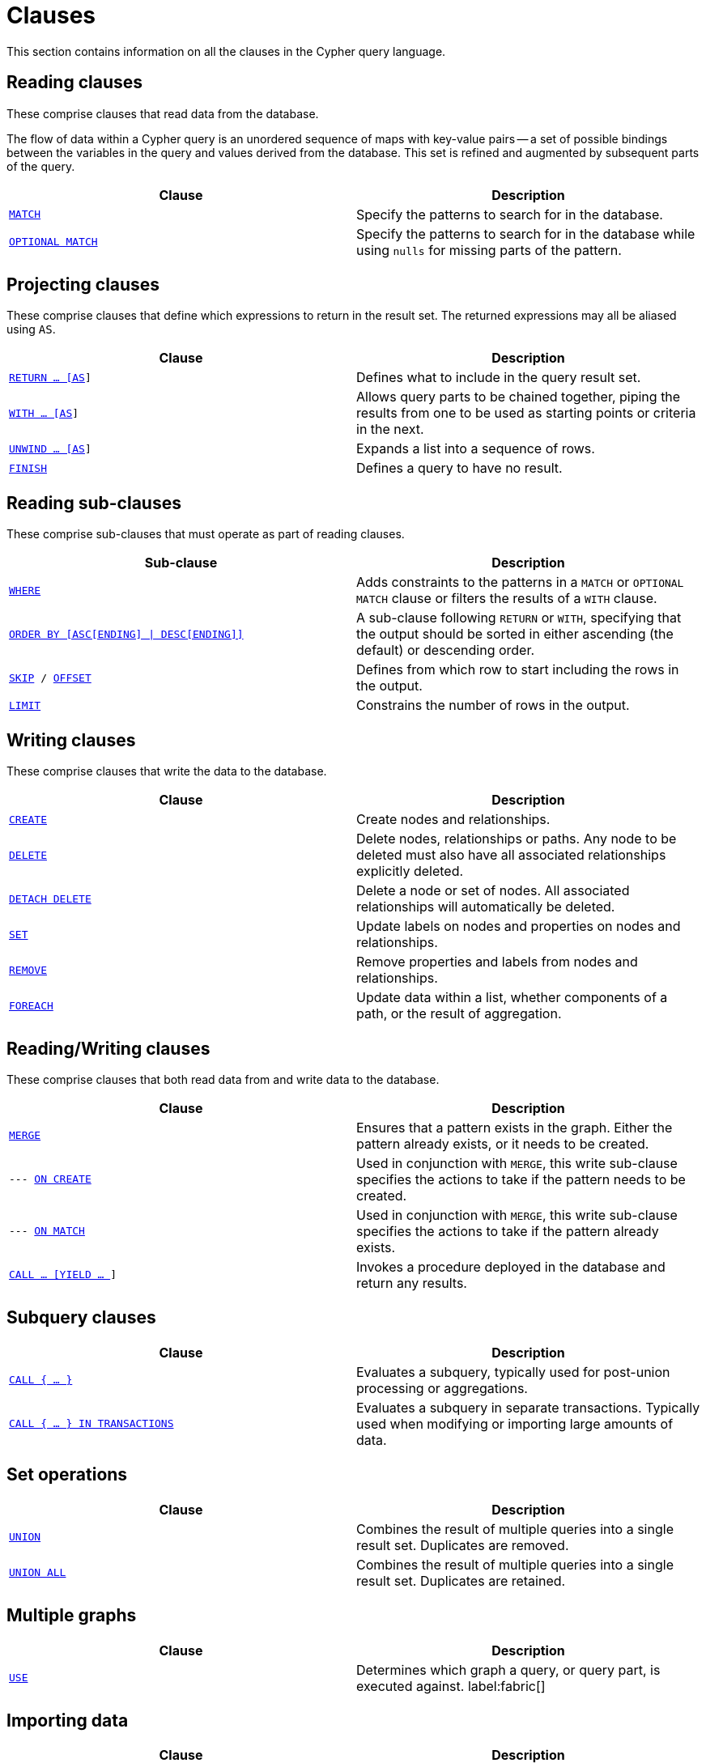 :description: This section contains information on all the clauses in the Cypher query language.

[[query-clause]]
= Clauses

This section contains information on all the clauses in the Cypher query language.

[[reading-clauses]]
== Reading clauses

These comprise clauses that read data from the database.

The flow of data within a Cypher query is an unordered sequence of maps with key-value pairs -- a set of possible bindings between the variables in the query and values derived from the database.
This set is refined and augmented by subsequent parts of the query.

[options="header"]
|===
| Clause | Description

m| xref::clauses/match.adoc[MATCH]
| Specify the patterns to search for in the database.

m| xref::clauses/optional-match.adoc[OPTIONAL MATCH]
| Specify the patterns to search for in the database while using `nulls` for missing parts of the pattern.

|===

[[projecting-clauses]]
== Projecting clauses

These comprise clauses that define which expressions to return in the result set.
The returned expressions may all be aliased using `AS`.

[options="header"]
|===
| Clause | Description

m| xref::clauses/return.adoc[RETURN ... [AS]]
| Defines what to include in the query result set.

m| xref::clauses/with.adoc[WITH ... [AS]]
| Allows query parts to be chained together, piping the results from one to be used as starting points or criteria in the next.

m| xref::clauses/unwind.adoc[UNWIND ... [AS]]
| Expands a list into a sequence of rows.

m| xref::clauses/finish.adoc[FINISH]
| Defines a query to have no result.

|===

[[reading-sub-clauses]]
== Reading sub-clauses

These comprise sub-clauses that must operate as part of reading clauses.

[options="header"]
|===
| Sub-clause | Description

m| xref::clauses/where.adoc[WHERE]
| Adds constraints to the patterns in a `MATCH` or `OPTIONAL MATCH` clause or filters the results of a `WITH` clause.

m| xref::clauses/order-by.adoc[ORDER BY [ASC[ENDING\] \| DESC[ENDING\]\]]
| A sub-clause following `RETURN` or `WITH`, specifying that the output should be sorted in either ascending (the default) or descending order.

m| xref::clauses/skip.adoc[SKIP] / xref::clauses/skip.adoc#offset-synonym[`OFFSET`]
| Defines from which row to start including the rows in the output.

m| xref::clauses/limit.adoc[LIMIT]
| Constrains the number of rows in the output.

|===

[[writing-clauses]]
== Writing clauses

These comprise clauses that write the data to the database.

[options="header"]
|===
| Clause | Description

m| xref::clauses/create.adoc[CREATE]
| Create nodes and relationships.

m| xref::clauses/delete.adoc[DELETE]
a|
Delete nodes, relationships or paths.
Any node to be deleted must also have all associated relationships explicitly deleted.

m| xref::clauses/delete.adoc[DETACH DELETE]
a|
Delete a node or set of nodes.
All associated relationships will automatically be deleted.

m| xref::clauses/set.adoc[SET]
| Update labels on nodes and properties on nodes and relationships.

m| xref::clauses/remove.adoc[REMOVE]
| Remove properties and labels from nodes and relationships.

m| xref::clauses/foreach.adoc[FOREACH]
| Update data within a list, whether components of a path, or the result of aggregation.

|===

[[reading-writing-clauses]]
== Reading/Writing clauses

These comprise clauses that both read data from and write data to the database.

[options="header"]
|===
| Clause | Description

m| xref::clauses/merge.adoc[MERGE]
| Ensures that a pattern exists in the graph. Either the pattern already exists, or it needs to be created.

m| --- xref::clauses/merge.adoc#query-merge-on-create-on-match[ON CREATE]
| Used in conjunction with `MERGE`, this write sub-clause specifies the actions to take if the pattern needs to be created.

m| --- xref::clauses/merge.adoc#query-merge-on-create-on-match[ON MATCH]
| Used in conjunction with `MERGE`, this write sub-clause specifies the actions to take if the pattern already exists.

m| xref::clauses/call.adoc[CALL ... [YIELD ... ]]
| Invokes a procedure deployed in the database and return any results.

|===

[[subquery-clauses]]
== Subquery clauses

[options="header"]
|===
|Clause |Description

m| xref::subqueries/call-subquery.adoc[CALL { ... }]
| Evaluates a subquery, typically used for post-union processing or aggregations.

m| xref::subqueries/subqueries-in-transactions.adoc[CALL { ... } IN TRANSACTIONS]
a|
Evaluates a subquery in separate transactions.
Typically used when modifying or importing large amounts of data.

|===

[[set-operations-clauses]]
== Set operations

[options="header"]
|===
|Clause |Description

m| xref::clauses/union.adoc[UNION]
a|
Combines the result of multiple queries into a single result set.
Duplicates are removed.

m| xref::clauses/union.adoc[UNION ALL]
a|
Combines the result of multiple queries into a single result set.
Duplicates are retained.

|===

[[multiple-graphs-clauses]]
== Multiple graphs

[options="header"]
|===
| Clause | Description

m| xref::clauses/use.adoc[USE]
| Determines which graph a query, or query part, is executed against. label:fabric[]

|===

[[importing-clauses]]
== Importing data

[options="header"]
|===
| Clause | Description

m| xref::clauses/load-csv.adoc[LOAD CSV]
| Use when importing data from CSV files.

m| xref::subqueries/subqueries-in-transactions.adoc[CALL { ... } IN TRANSACTIONS]
| This clause may be used to prevent an out-of-memory error from occurring when importing large amounts of data using `LOAD CSV`.

|===

[[listing-functions-and-procedures]]
== Listing functions and procedures
[options="header"]
|===
| Clause | Description

m| xref::clauses/listing-functions.adoc[SHOW FUNCTIONS]
| List the available functions.

m| xref::clauses/listing-procedures.adoc[SHOW PROCEDURES]
| List the available procedures.

|===

[[configuration-commands]]
== Configuration Commands

[options="header"]
|===
| Clause | Description

m| xref:clauses/listing-settings.adoc[SHOW SETTINGS]
| List configuration settings.

|===

[[transaction-commands]]
== Transaction Commands

[options="header"]
|===
| Clause | Description

m| xref:clauses/transaction-clauses.adoc#query-listing-transactions[SHOW TRANSACTIONS]
| List the available transactions.

m| xref:clauses/transaction-clauses.adoc#query-terminate-transactions[TERMINATE TRANSACTIONS]
| Terminate transactions by their IDs.

|===


[[reading-hints]]
== Reading hints

These comprise clauses used to specify planner hints when tuning a query.
More details regarding the usage of these -- and query tuning in general -- can be found in xref::indexes/search-performance-indexes/index-hints.adoc[Planner hints and the USING keyword].

[options="header"]
|===
| Hint | Description

m| xref::indexes/search-performance-indexes/index-hints.adoc#query-using-index-hint[USING INDEX]
| Index hints are used to specify which index, if any, the planner should use as a starting point.

m| xref::indexes/search-performance-indexes/index-hints.adoc#query-using-index-hint[USING INDEX SEEK]
| Index seek hint instructs the planner to use an index seek for this clause.

m| xref::indexes/search-performance-indexes/index-hints.adoc#query-using-scan-hint[USING SCAN]
| Scan hints are used to force the planner to do a label scan (followed by a filtering operation) instead of using an index.

m| xref::indexes/search-performance-indexes/index-hints.adoc#query-using-join-hint[USING JOIN]
| Join hints are used to enforce a join operation at specified points.

|===

[[index-and-constraint-clauses]]
== Index and constraint clauses

These comprise clauses to create, show, and drop indexes and constraints.

[options="header"]
|===
| Clause | Description

m| xref:indexes/search-performance-indexes/managing-indexes.adoc#indexes-syntax[CREATE \| SHOW  \| DROP INDEX]
| Create, show or drop an index.

m| xref::constraints/syntax.adoc[CREATE \| SHOW \| DROP CONSTRAINT]
| Create, show or drop a constraint.
|===

[[administration-clauses]]
== Administration clauses

Cypher includes commands to manage databases, aliases, servers, and role-based access control.
To learn more about each of these, see:

* link:{neo4j-docs-base-uri}/operations-manual/current/database-administration[Operations Manual -> Database administration]
* link:{neo4j-docs-base-uri}/operations-manual/current/authentication-authorization/[Operations Manual -> Authentication and authorization]
* link:{neo4j-docs-base-uri}/operations-manual/current/clustering/[Operations Manual -> Clustering]
